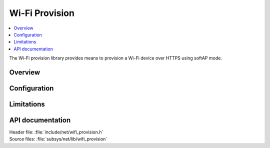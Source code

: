 .. _lib_wifi_provision:

Wi-Fi Provision
###############

.. contents::
   :local:
   :depth: 2

The Wi-Fi provision library provides means to provision a Wi-Fi device over HTTPS using softAP mode.

Overview
********

Configuration
*************

Limitations
***********

API documentation
*****************

| Header file: :file:`include/net/wifi_provision.h`
| Source files: :file:`subsys/net/lib/wifi_provision`

.. doxygengroup:: wifi_provision
   :project: nrf
   :members:

